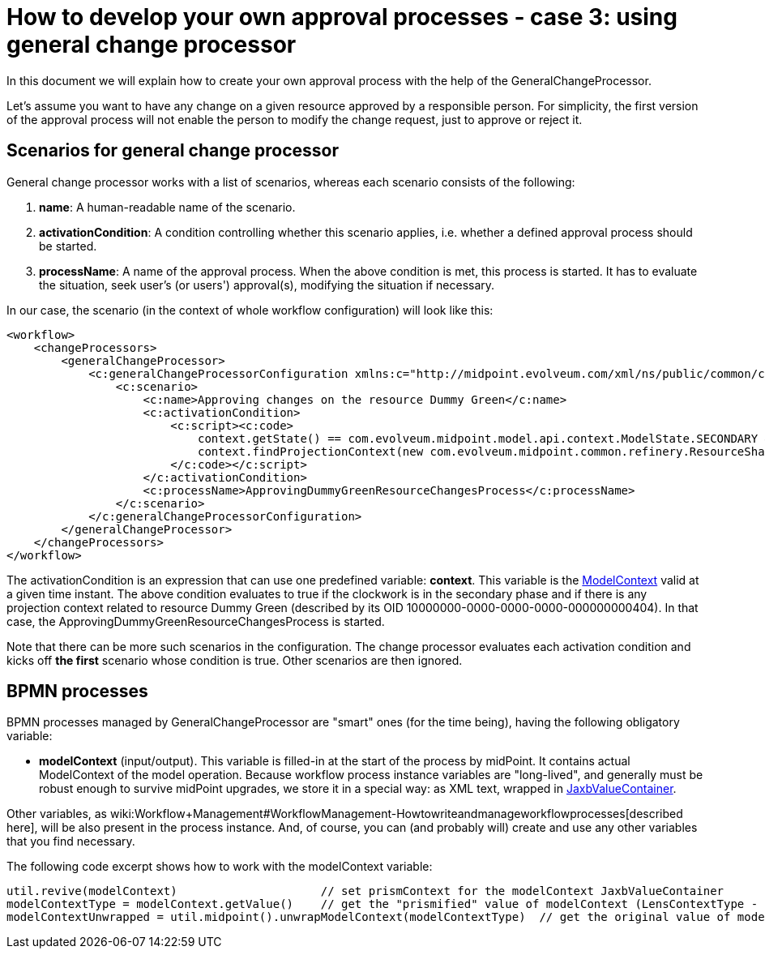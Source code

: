 = How to develop your own approval processes - case 3: using general change processor
:page-wiki-name: How to develop your own approval processes - case 3: using general change processor
:page-wiki-id: 13074900
:page-wiki-metadata-create-user: mederly
:page-wiki-metadata-create-date: 2013-12-17T18:26:10.938+01:00
:page-wiki-metadata-modify-user: mederly
:page-wiki-metadata-modify-date: 2014-10-28T08:26:16.461+01:00
:page-archived: true
:page-obsolete: true

In this document we will explain how to create your own approval process with the help of the GeneralChangeProcessor.

Let's assume you want to have any change on a given resource approved by a responsible person.
For simplicity, the first version of the approval process will not enable the person to modify the change request, just to approve or reject it.


== Scenarios for general change processor

General change processor works with a list of scenarios, whereas each scenario consists of the following:

. *name*: A human-readable name of the scenario.

. *activationCondition*: A condition controlling whether this scenario applies, i.e. whether a defined approval process should be started.

. *processName*: A name of the approval process.
When the above condition is met, this process is started.
It has to evaluate the situation, seek user's (or users') approval(s), modifying the situation if necessary.

In our case, the scenario (in the context of whole workflow configuration) will look like this:

[source]
----
<workflow>
    <changeProcessors>
        <generalChangeProcessor>
            <c:generalChangeProcessorConfiguration xmlns:c="http://midpoint.evolveum.com/xml/ns/public/common/common-2a">
                <c:scenario>
                    <c:name>Approving changes on the resource Dummy Green</c:name>
                    <c:activationCondition>
                        <c:script><c:code>
                            context.getState() == com.evolveum.midpoint.model.api.context.ModelState.SECONDARY &amp;&amp;
                            context.findProjectionContext(new com.evolveum.midpoint.common.refinery.ResourceShadowDiscriminator("10000000-0000-0000-0000-000000000404", null)) != null
                        </c:code></c:script>
                    </c:activationCondition>
                    <c:processName>ApprovingDummyGreenResourceChangesProcess</c:processName>
                </c:scenario>
            </c:generalChangeProcessorConfiguration>
        </generalChangeProcessor>
    </changeProcessors>
</workflow>
----

The activationCondition is an expression that can use one predefined variable: *context*. This variable is the link:https://fisheye.evolveum.com/browse/midPoint-git/model/model-api/src/main/java/com/evolveum/midpoint/model/api/context/ModelContext.java?hb=true[ModelContext] valid at a given time instant.
The above condition evaluates to true if the clockwork is in the secondary phase and if there is any projection context related to resource Dummy Green (described by its OID 10000000-0000-0000-0000-000000000404).
In that case, the ApprovingDummyGreenResourceChangesProcess is started.

Note that there can be more such scenarios in the configuration.
The change processor evaluates each activation condition and kicks off *the first* scenario whose condition is true.
Other scenarios are then ignored.


== BPMN processes

BPMN processes managed by GeneralChangeProcessor are "smart" ones (for the time being), having the following obligatory variable:

* *modelContext* (input/output).
This variable is filled-in at the start of the process by midPoint.
It contains actual ModelContext of the model operation.
Because workflow process instance variables are "long-lived", and generally must be robust enough to survive midPoint upgrades, we store it in a special way: as XML text, wrapped in link:https://fisheye.evolveum.com/browse/midPoint-git/model/workflow-impl/src/main/java/com/evolveum/midpoint/wf/util/JaxbValueContainer.java?hb=true[JaxbValueContainer].

Other variables, as wiki:Workflow+Management#WorkflowManagement-Howtowriteandmanageworkflowprocesses[described here], will be also present in the process instance.
And, of course, you can (and probably will) create and use any other variables that you find necessary.

The following code excerpt shows how to work with the modelContext variable:

[source]
----
util.revive(modelContext)                     // set prismContext for the modelContext JaxbValueContainer
modelContextType = modelContext.getValue()    // get the "prismified" value of modelContext (LensContextType - JAXB form of PrismContainer)
modelContextUnwrapped = util.midpoint().unwrapModelContext(modelContextType)  // get the original value of modelContext (ModelContext)
----